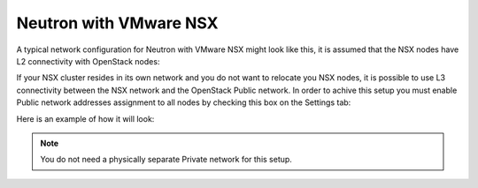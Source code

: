 
.. _neutron-nsx-arch:

Neutron with VMware NSX
-----------------------

A typical network configuration for Neutron with VMware NSX
might look like this, it is assumed that the NSX nodes have L2 connectivity
with OpenStack nodes:

.. image:: /_images/neutron_nsx_l2.png
  :width: 50%

If your NSX cluster resides in its own network and you do not want to relocate
you NSX nodes, it is possible to use L3 connectivity between the NSX network
and the OpenStack Public network. In order to achive this setup you must enable
Public network addresses assignment to all nodes by checking this box on the
Settings tab:

.. image:: /_images/assign-public-ips-to-computes.png

Here is an example of how it will look:

.. image:: /_images/neutron_nsx_l3.png
  :width: 50%

.. note:: You do not need a physically separate Private network for this
          setup.

